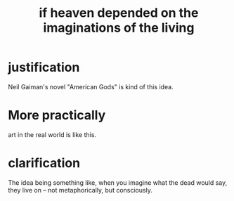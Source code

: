 :PROPERTIES:
:ID:       dc4e7bea-8019-4dbe-bfe7-e58783e676c4
:END:
#+title: if heaven depended on the imaginations of the living
* justification
  Neil Gaiman's novel "American Gods" is kind of this idea.
* More practically
  art in the real world is like this.
* clarification
  The idea being something like,
  when you imagine what the dead would say,
  they live on -- not metaphorically, but consciously.
